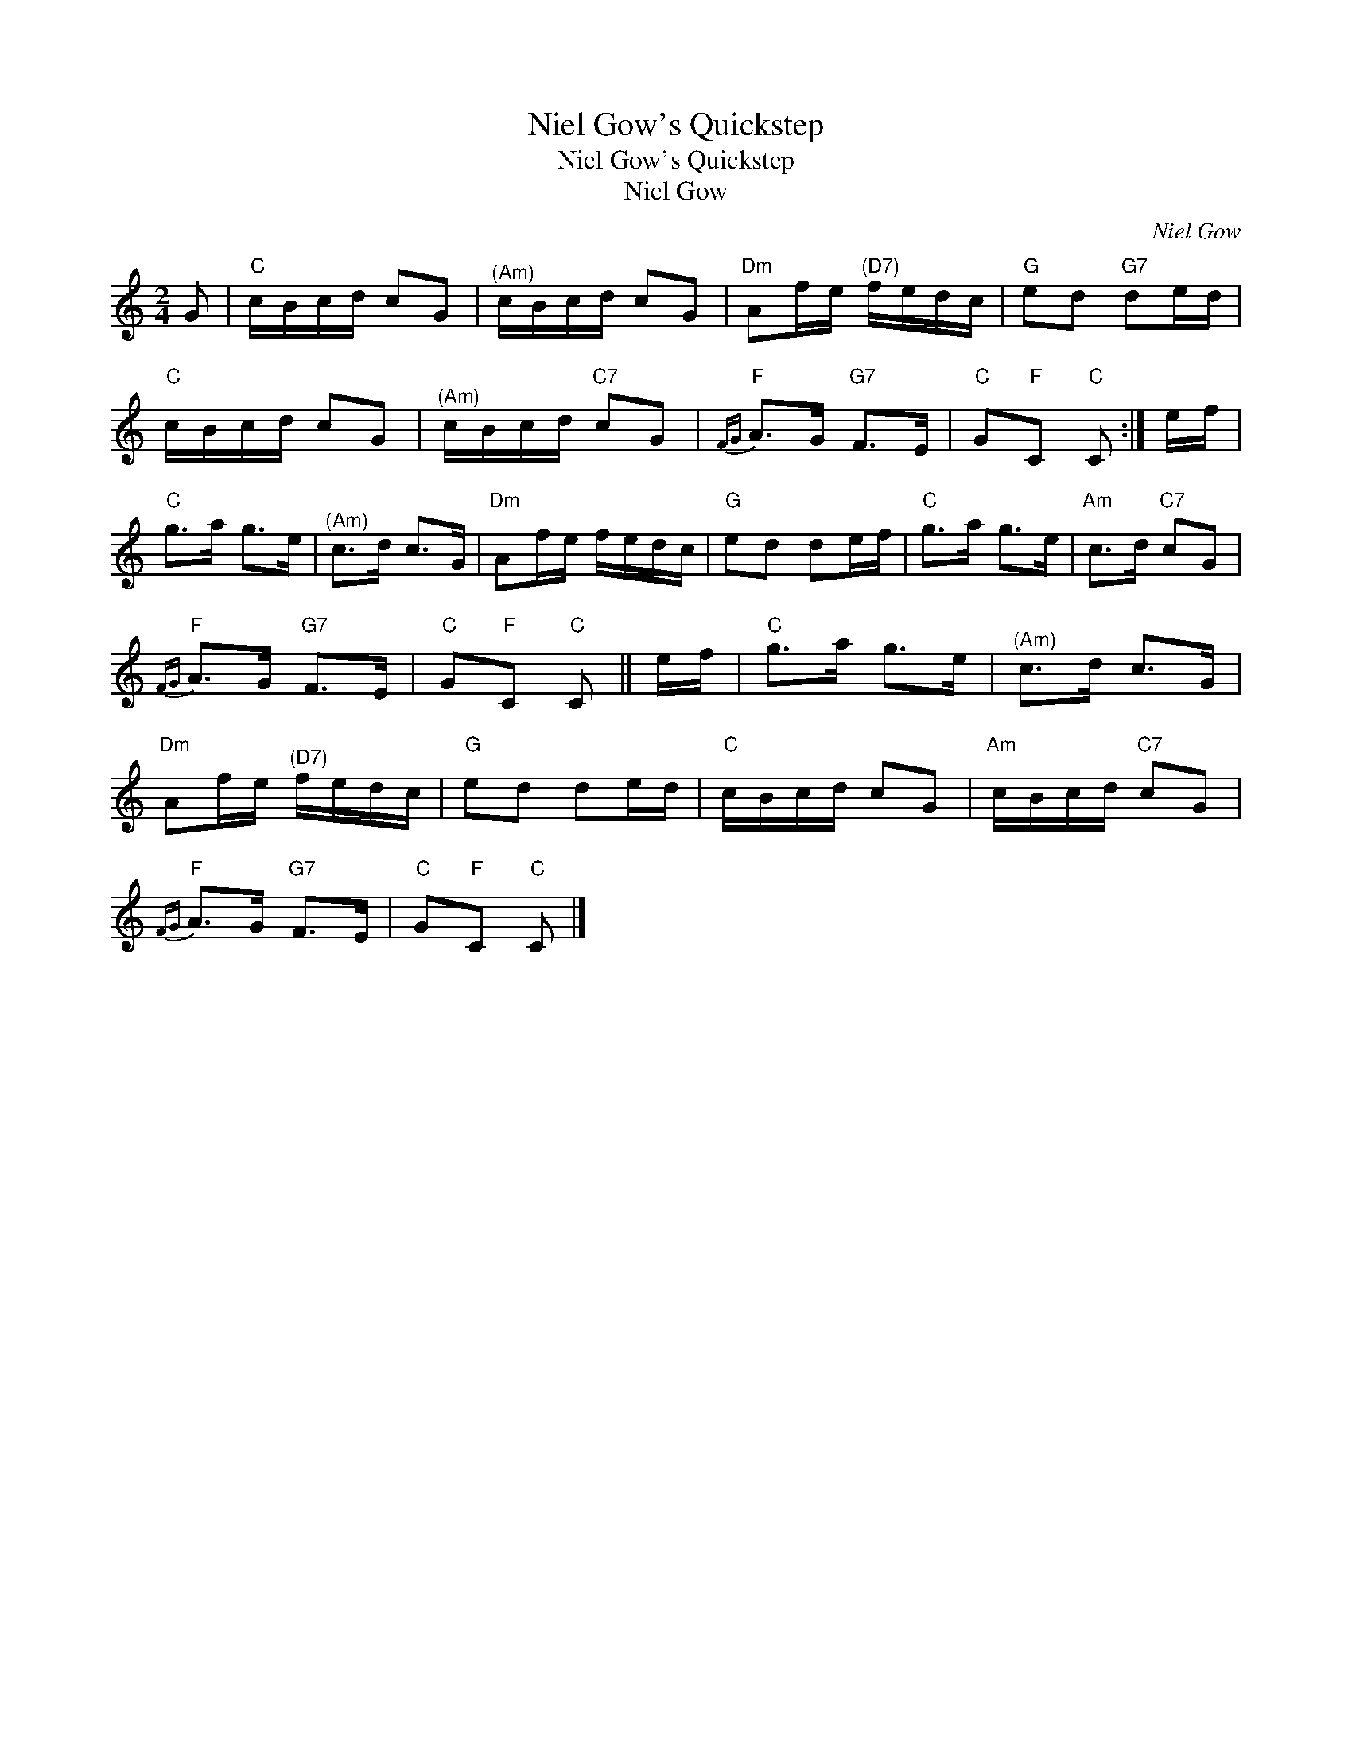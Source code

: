 X:1
T:Niel Gow's Quickstep
T:Niel Gow's Quickstep
T:Niel Gow
C:Niel Gow
L:1/8
M:2/4
K:C
V:1 treble 
V:1
 G |"C" c/B/c/d/ cG |"^(Am)" c/B/c/d/ cG |"Dm" Af/e/"^(D7)" f/e/d/c/ |"G" ed"G7" de/d/ | %5
"C" c/B/c/d/ cG |"^(Am)" c/B/c/d/"C7" cG |"F"{FG} A>G"G7" F>E |"C" G"F"C"C" C :| e/f/ | %10
"C" g>a g>e |"^(Am)" c>d c>G |"Dm" Af/e/ f/e/d/c/ |"G" ed de/f/ |"C" g>a g>e |"Am" c>d"C7" cG | %16
"F"{FG} A>G"G7" F>E |"C" G"F"C"C" C || e/f/ |"C" g>a g>e |"^(Am)" c>d c>G | %21
"Dm" Af/e/"^(D7)" f/e/d/c/ |"G" ed de/d/ |"C" c/B/c/d/ cG |"Am" c/B/c/d/"C7" cG | %25
"F"{FG} A>G"G7" F>E |"C" G"F"C"C" C |] %27

